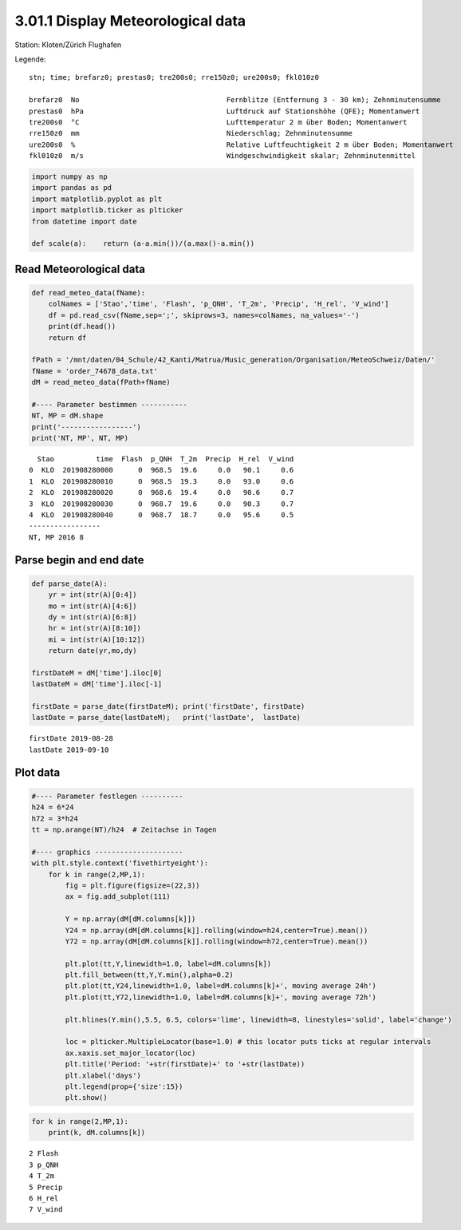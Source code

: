 
3.01.1 Display Meteorological data
==================================

Station: Kloten/Zürich Flughafen

Legende:

::

    stn; time; brefarz0; prestas0; tre200s0; rre150z0; ure200s0; fkl010z0

    brefarz0  No                                   Fernblitze (Entfernung 3 - 30 km); Zehnminutensumme
    prestas0  hPa                                  Luftdruck auf Stationshöhe (QFE); Momentanwert
    tre200s0  °C                                   Lufttemperatur 2 m über Boden; Momentanwert
    rre150z0  mm                                   Niederschlag; Zehnminutensumme
    ure200s0  %                                    Relative Luftfeuchtigkeit 2 m über Boden; Momentanwert
    fkl010z0  m/s                                  Windgeschwindigkeit skalar; Zehnminutenmittel

.. code:: python3

    import numpy as np
    import pandas as pd
    import matplotlib.pyplot as plt
    import matplotlib.ticker as plticker
    from datetime import date
    
    def scale(a):    return (a-a.min())/(a.max()-a.min())

Read Meteorological data
------------------------

.. code:: python3

    def read_meteo_data(fName):
        colNames = ['Stao','time', 'Flash', 'p_QNH', 'T_2m', 'Precip', 'H_rel', 'V_wind']  
        df = pd.read_csv(fName,sep=';', skiprows=3, names=colNames, na_values='-')
        print(df.head())
        return df
    
    fPath = '/mnt/daten/04_Schule/42_Kanti/Matrua/Music_generation/Organisation/MeteoSchweiz/Daten/'
    fName = 'order_74678_data.txt'
    dM = read_meteo_data(fPath+fName)
    
    #---- Parameter bestimmen -----------
    NT, MP = dM.shape
    print('-----------------')
    print('NT, MP', NT, MP)


.. parsed-literal::

      Stao          time  Flash  p_QNH  T_2m  Precip  H_rel  V_wind
    0  KLO  201908280000      0  968.5  19.6     0.0   90.1     0.6
    1  KLO  201908280010      0  968.5  19.3     0.0   93.0     0.6
    2  KLO  201908280020      0  968.6  19.4     0.0   90.6     0.7
    3  KLO  201908280030      0  968.7  19.6     0.0   90.3     0.7
    4  KLO  201908280040      0  968.7  18.7     0.0   95.6     0.5
    -----------------
    NT, MP 2016 8


Parse begin and end date
------------------------

.. code:: python3

    def parse_date(A):
        yr = int(str(A)[0:4])
        mo = int(str(A)[4:6])
        dy = int(str(A)[6:8])
        hr = int(str(A)[8:10])
        mi = int(str(A)[10:12])
        return date(yr,mo,dy)
        
    firstDateM = dM['time'].iloc[0]
    lastDateM = dM['time'].iloc[-1]
    
    firstDate = parse_date(firstDateM); print('firstDate', firstDate)
    lastDate = parse_date(lastDateM);   print('lastDate',  lastDate)


.. parsed-literal::

    firstDate 2019-08-28
    lastDate 2019-09-10


Plot data
---------

.. code:: python3

    #---- Parameter festlegen ----------
    h24 = 6*24
    h72 = 3*h24
    tt = np.arange(NT)/h24  # Zeitachse in Tagen
    
    #---- graphics ---------------------
    with plt.style.context('fivethirtyeight'): 
        for k in range(2,MP,1):
            fig = plt.figure(figsize=(22,3)) 
            ax = fig.add_subplot(111)
            
            Y = np.array(dM[dM.columns[k]])
            Y24 = np.array(dM[dM.columns[k]].rolling(window=h24,center=True).mean())
            Y72 = np.array(dM[dM.columns[k]].rolling(window=h72,center=True).mean())
            
            plt.plot(tt,Y,linewidth=1.0, label=dM.columns[k])
            plt.fill_between(tt,Y,Y.min(),alpha=0.2)
            plt.plot(tt,Y24,linewidth=1.0, label=dM.columns[k]+', moving average 24h')
            plt.plot(tt,Y72,linewidth=1.0, label=dM.columns[k]+', moving average 72h')
            
            plt.hlines(Y.min(),5.5, 6.5, colors='lime', linewidth=8, linestyles='solid', label='change')
            
            loc = plticker.MultipleLocator(base=1.0) # this locator puts ticks at regular intervals
            ax.xaxis.set_major_locator(loc)
            plt.title('Period: '+str(firstDate)+' to '+str(lastDate))
            plt.xlabel('days')
            plt.legend(prop={'size':15})
            plt.show()



.. image:: output_8_0.png



.. image:: output_8_1.png



.. image:: output_8_2.png



.. image:: output_8_3.png



.. image:: output_8_4.png



.. image:: output_8_5.png


.. code:: python3

    for k in range(2,MP,1):
        print(k, dM.columns[k])


.. parsed-literal::

    2 Flash
    3 p_QNH
    4 T_2m
    5 Precip
    6 H_rel
    7 V_wind


